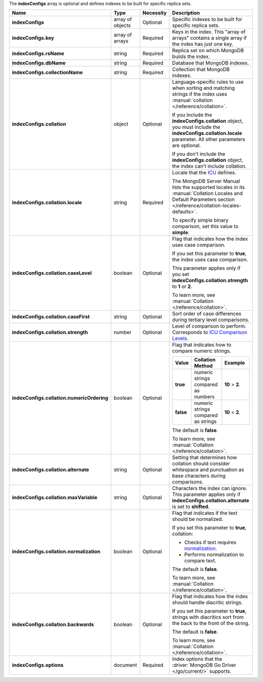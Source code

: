 The **indexConfigs** array is optional and defines indexes to be built for specific replica sets.

.. code-block:: json
   :linenos:

   "indexConfigs": [{
     "key": [
       ["<string>", "<value>"]
     ],
     "rsName": "<string>",
     "dbName": "<string>",
     "collectionName": "<string>",
     "collation": {
       "locale": "<string>",
       "caseLevel": <boolean>,
       "caseFirst": "<string>",
       "strength": <number>,
       "numericOrdering": <boolean>,
       "alternate": "<string>",
       "maxVariable": "<string>",
       "normalization": <boolean>,
       "backwards": <boolean>
     },
     "options": {
       "<key>": "<value>"
     }
   }]

.. list-table::
   :widths: 20 14 11 55
   :header-rows: 1
   :stub-columns: 1

   * - Name
     - Type
     - Necessity
     - Description

   * - indexConfigs
     - array of objects
     - Optional
     - Specific indexes to be built for specific replica sets.

   * - indexConfigs.key
     - array of arrays
     - Required
     - Keys in the index. This "array of arrays" contains a single
       array if the index has just one key.

   * - indexConfigs.rsName
     - string
     - Required
     - Replica set on which MongoDB builds the index.

   * - indexConfigs.dbName
     - string
     - Required
     - Database that MongoDB indexes.

   * - indexConfigs.collectionName
     - string
     - Required
     - Collection that MongoDB indexes.

   * - indexConfigs.collation
     - object
     - Optional
     - Language-specific rules to use when sorting and matching
       strings if the index uses
       :manual:`collation </reference/collation>`.

       If you include the **indexConfigs.collation** object, you must
       include the **indexConfigs.collation.locale** parameter. All
       other parameters are optional.

       If you don't include the **indexConfigs.collation** object, the
       index can't include collation.

   * - indexConfigs.collation.locale
     - string
     - Required
     - Locale that the `ICU <http://site.icu-project.org/>`_ defines.

       The MongoDB Server Manual lists the supported locales in its
       :manual:`Collation Locales and Default Parameters section </reference/collation-locales-defaults>`.

       To specify simple binary comparison, set this value to
       **simple**.

   * - indexConfigs.collation.caseLevel
     - boolean
     - Optional
     - Flag that indicates how the index uses case comparison.

       If you set this parameter to **true**, the index uses case
       comparison.

       This parameter applies only if you set
       **indexConfigs.collation.strength** to **1** or **2**.

       To learn more, see :manual:`Collation </reference/collation>`.

   * - indexConfigs.collation.caseFirst
     - string
     - Optional
     - Sort order of case differences during tertiary level
       comparisons.

       .. include:: /includes/api/facts/collation-values-in-manual.rst

   * - indexConfigs.collation.strength
     - number
     - Optional
     - Level of comparison to perform. Corresponds to
       `ICU Comparison Levels <http://userguide.icu-project.org/collation/concepts#TOC-Comparison-Levels>`_.

       .. include:: /includes/api/facts/collation-values-in-manual.rst

   * - indexConfigs.collation.numericOrdering
     - boolean
     - Optional
     - Flag that indicates how to compare numeric strings.

       .. list-table::
          :widths: 10 45 45
          :header-rows: 1
          :stub-columns: 1

          * - Value
            - Collation Method
            - Example

          * - true
            - numeric strings compared as numbers
            - **10** > **2**.

          * - false
            - numeric strings compared as strings
            - **10** < **2**.

       The default is **false**.

       To learn more, see :manual:`Collation </reference/collation>`.

   * - indexConfigs.collation.alternate
     - string
     - Optional
     - Setting that determines how collation should consider whitespace
       and punctuation as base characters during comparisons.

       .. include:: /includes/api/facts/collation-values-in-manual.rst

   * - indexConfigs.collation.maxVariable
     - string
     - Optional
     - Characters the index can ignore. This parameter applies only if
       **indexConfigs.collation.alternate** is set to **shifted**.

       .. include:: /includes/api/facts/collation-values-in-manual.rst

   * - indexConfigs.collation.normalization
     - boolean
     - Optional
     - Flag that indicates if the text should be normalized.

       If you set this parameter to **true**, collation:

       - Checks if text requires `normalization <http://userguide.icu-project.org/collation/concepts#TOC-Normalization>`_.
       - Performs normalization to compare text.

       The default is **false**.

       To learn more, see :manual:`Collation </reference/collation>`.
       
   * - indexConfigs.collation.backwards
     - boolean
     - Optional
     - Flag that indicates how the index should handle diacritic
       strings.

       If you set this parameter to **true**, strings with diacritics
       sort from the back to the front of the string.

       The default is **false**.

       To learn more, see :manual:`Collation </reference/collation>`.
       
   * - indexConfigs.options
     - document
     - Required
     - Index options that the :driver:`MongoDB Go Driver </go/current/>`
       supports.
